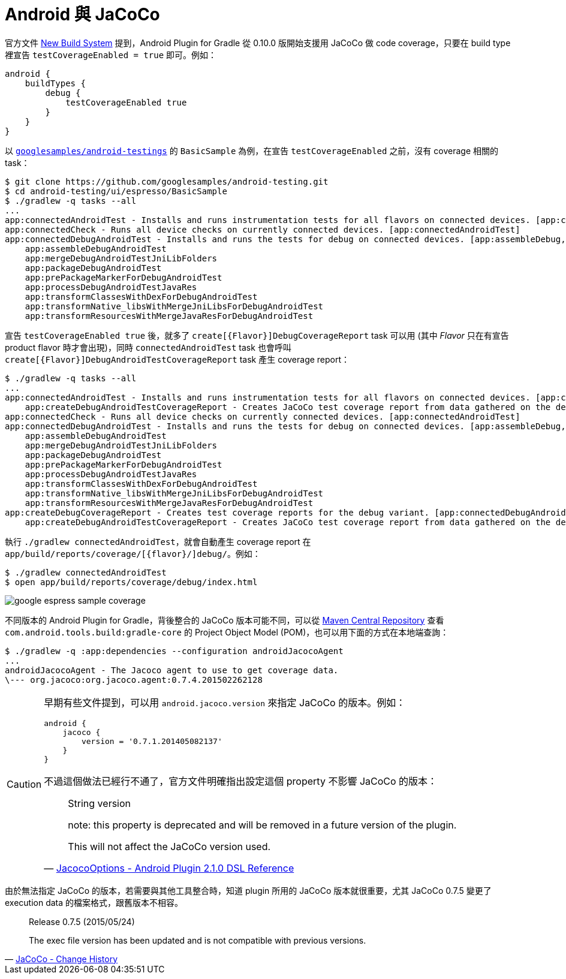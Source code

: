= Android 與 JaCoCo

官方文件 http://tools.android.com/tech-docs/new-build-system[New Build System] 提到，Android Plugin for Gradle 從 0.10.0 版開始支援用 JaCoCo 做 code coverage，只要在 build type 裡宣告 `testCoverageEnabled = true` 即可。例如：

----
android {
    buildTypes {
        debug {
            testCoverageEnabled true
        }
    }
}
----

以 https://github.com/googlesamples/android-testing/tree/master/ui/espresso[`googlesamples/android-testings`] 的 `BasicSample` 為例，在宣告 `testCoverageEnabled` 之前，沒有 coverage 相關的 task：

----
$ git clone https://github.com/googlesamples/android-testing.git
$ cd android-testing/ui/espresso/BasicSample
$ ./gradlew -q tasks --all
...
app:connectedAndroidTest - Installs and runs instrumentation tests for all flavors on connected devices. [app:connectedDebugAndroidTest]
app:connectedCheck - Runs all device checks on currently connected devices. [app:connectedAndroidTest]
app:connectedDebugAndroidTest - Installs and runs the tests for debug on connected devices. [app:assembleDebug, app:compileDebugAndroidTestSources]
    app:assembleDebugAndroidTest
    app:mergeDebugAndroidTestJniLibFolders
    app:packageDebugAndroidTest
    app:prePackageMarkerForDebugAndroidTest
    app:processDebugAndroidTestJavaRes
    app:transformClassesWithDexForDebugAndroidTest
    app:transformNative_libsWithMergeJniLibsForDebugAndroidTest
    app:transformResourcesWithMergeJavaResForDebugAndroidTest
----

宣告 `testCoverageEnabled true` 後，就多了 `create[{Flavor}]DebugCoverageReport` task 可以用 (其中 _Flavor_ 只在有宣告 product flavor 時才會出現)，同時 `connectedAndroidTest` task 也會呼叫 `create[{Flavor}]DebugAndroidTestCoverageReport` task 產生 coverage report：

----
$ ./gradlew -q tasks --all
...
app:connectedAndroidTest - Installs and runs instrumentation tests for all flavors on connected devices. [app:connectedDebugAndroidTest]
    app:createDebugAndroidTestCoverageReport - Creates JaCoCo test coverage report from data gathered on the device.
app:connectedCheck - Runs all device checks on currently connected devices. [app:connectedAndroidTest]
app:connectedDebugAndroidTest - Installs and runs the tests for debug on connected devices. [app:assembleDebug, app:compileDebugAndroidTestSources]
    app:assembleDebugAndroidTest
    app:mergeDebugAndroidTestJniLibFolders
    app:packageDebugAndroidTest
    app:prePackageMarkerForDebugAndroidTest
    app:processDebugAndroidTestJavaRes
    app:transformClassesWithDexForDebugAndroidTest
    app:transformNative_libsWithMergeJniLibsForDebugAndroidTest
    app:transformResourcesWithMergeJavaResForDebugAndroidTest
app:createDebugCoverageReport - Creates test coverage reports for the debug variant. [app:connectedDebugAndroidTest]
    app:createDebugAndroidTestCoverageReport - Creates JaCoCo test coverage report from data gathered on the device.
----

執行 `./gradlew connectedAndroidTest`，就會自動產生 coverage report 在 `app/build/reports/coverage/[{flavor}/]debug/`。例如：

----
$ ./gradlew connectedAndroidTest
$ open app/build/reports/coverage/debug/index.html
----

image::/images/google-espress-sample-coverage.png[]

不同版本的 Android Plugin for Gradle，背後整合的 JaCoCo 版本可能不同，可以從 http://search.maven.org/#search%7Cga%7C1%7Cg%3A%22com.android.tools.build%22%20AND%20a%3A%22gradle-core%22[Maven Central Repository] 查看 `com.android.tools.build:gradle-core` 的 Project Object Model (POM)，也可以用下面的方式在本地端查詢：

----
$ ./gradlew -q :app:dependencies --configuration androidJacocoAgent
...
androidJacocoAgent - The Jacoco agent to use to get coverage data.
\--- org.jacoco:org.jacoco.agent:0.7.4.201502262128
----

[CAUTION]
====
早期有些文件提到，可以用 `android.jacoco.version` 來指定 JaCoCo 的版本。例如：

----
android {
    jacoco {
        version = '0.7.1.201405082137'
    }
}
----

不過這個做法已經行不通了，官方文件明確指出設定這個 property 不影響 JaCoCo 的版本：

[quote,'http://google.github.io/android-gradle-dsl/current/com.android.build.gradle.internal.coverage.JacocoOptions.html[JacocoOptions - Android Plugin 2.1.0 DSL Reference]']
____
String version

note: this property is deprecated and will be removed in a future version of the plugin.

This will not affect the JaCoCo version used.
____
====

由於無法指定 JaCoCo 的版本，若需要與其他工具整合時，知道 plugin 所用的 JaCoCo 版本就很重要，尤其 JaCoCo 0.7.5 變更了 execution data 的檔案格式，跟舊版本不相容。

[quote,'http://www.eclemma.org/jacoco/trunk/doc/changes.html[JaCoCo - Change History]']
____
Release 0.7.5 (2015/05/24)

The exec file version has been updated and is not compatible with previous versions.
____

